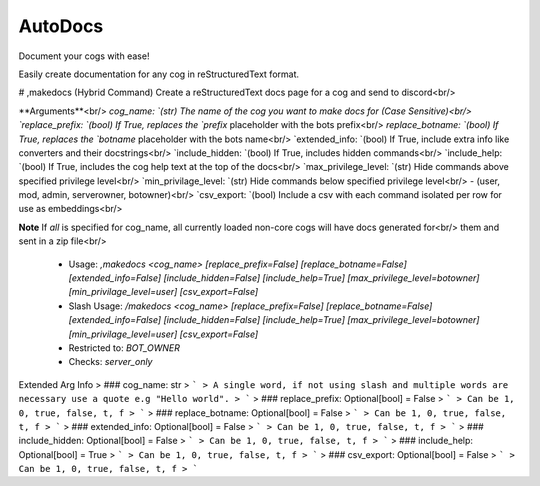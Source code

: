 AutoDocs
========

Document your cogs with ease!

Easily create documentation for any cog in reStructuredText format.

# ,makedocs (Hybrid Command)
Create a reStructuredText docs page for a cog and send to discord<br/>

**Arguments**<br/>
`cog_name:            `(str) The name of the cog you want to make docs for (Case Sensitive)<br/>
`replace_prefix:      `(bool) If True, replaces the `prefix` placeholder with the bots prefix<br/>
`replace_botname:     `(bool) If True, replaces the `botname` placeholder with the bots name<br/>
`extended_info:       `(bool) If True, include extra info like converters and their docstrings<br/>
`include_hidden:      `(bool) If True, includes hidden commands<br/>
`include_help:        `(bool) If True, includes the cog help text at the top of the docs<br/>
`max_privilege_level: `(str) Hide commands above specified privilege level<br/>
`min_privilage_level: `(str) Hide commands below specified privilege level<br/>
- (user, mod, admin, serverowner, botowner)<br/>
`csv_export:          `(bool) Include a csv with each command isolated per row for use as embeddings<br/>

**Note** If `all` is specified for cog_name, all currently loaded non-core cogs will have docs generated for<br/>
them and sent in a zip file<br/>
 - Usage: `,makedocs <cog_name> [replace_prefix=False] [replace_botname=False] [extended_info=False] [include_hidden=False] [include_help=True] [max_privilege_level=botowner] [min_privilage_level=user] [csv_export=False]`
 - Slash Usage: `/makedocs <cog_name> [replace_prefix=False] [replace_botname=False] [extended_info=False] [include_hidden=False] [include_help=True] [max_privilege_level=botowner] [min_privilage_level=user] [csv_export=False]`
 - Restricted to: `BOT_OWNER`
 - Checks: `server_only`
Extended Arg Info
> ### cog_name: str
> ```
> A single word, if not using slash and multiple words are necessary use a quote e.g "Hello world".
> ```
> ### replace_prefix: Optional[bool] = False
> ```
> Can be 1, 0, true, false, t, f
> ```
> ### replace_botname: Optional[bool] = False
> ```
> Can be 1, 0, true, false, t, f
> ```
> ### extended_info: Optional[bool] = False
> ```
> Can be 1, 0, true, false, t, f
> ```
> ### include_hidden: Optional[bool] = False
> ```
> Can be 1, 0, true, false, t, f
> ```
> ### include_help: Optional[bool] = True
> ```
> Can be 1, 0, true, false, t, f
> ```
> ### csv_export: Optional[bool] = False
> ```
> Can be 1, 0, true, false, t, f
> ```


